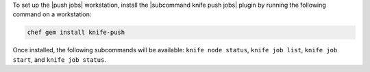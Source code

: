 .. The contents of this file may be included in multiple topics (using the includes directive).
.. The contents of this file should be modified in a way that preserves its ability to appear in multiple topics. 

To set up the |push jobs| workstation, install the |subcommand knife push jobs| plugin by running the following command on a workstation:

.. code-block:: bash

   chef gem install knife-push

Once installed, the following subcommands will be available: ``knife node status``, ``knife job list``, ``knife job start``, and ``knife job status``. 
